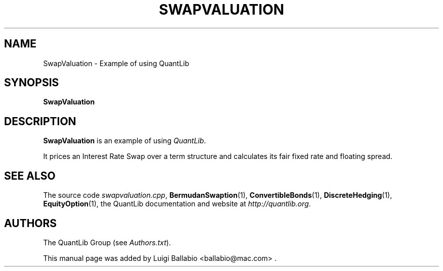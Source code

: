 .\" Man page contributed by Luigi Ballabio <ballabio@mac.com>
.\" and released under the Quantlib license
.TH SWAPVALUATION 1 "20 September 2001" QuantLib
.SH NAME
SwapValuation - Example of using QuantLib
.SH SYNOPSIS
.B SwapValuation
.SH DESCRIPTION
.PP
.B SwapValuation
is an example of using \fIQuantLib\fP.

It prices an Interest Rate Swap over a term structure and calculates
its fair fixed rate and floating spread.
.SH SEE ALSO
The source code
.IR swapvaluation.cpp ,
.BR BermudanSwaption (1),
.BR ConvertibleBonds (1),
.BR DiscreteHedging (1),
.BR EquityOption (1),
the QuantLib documentation and website at
.IR http://quantlib.org .

.SH AUTHORS
The QuantLib Group (see
.IR Authors.txt ).

This manual page was added by Luigi Ballabio
<ballabio@mac.com> .
